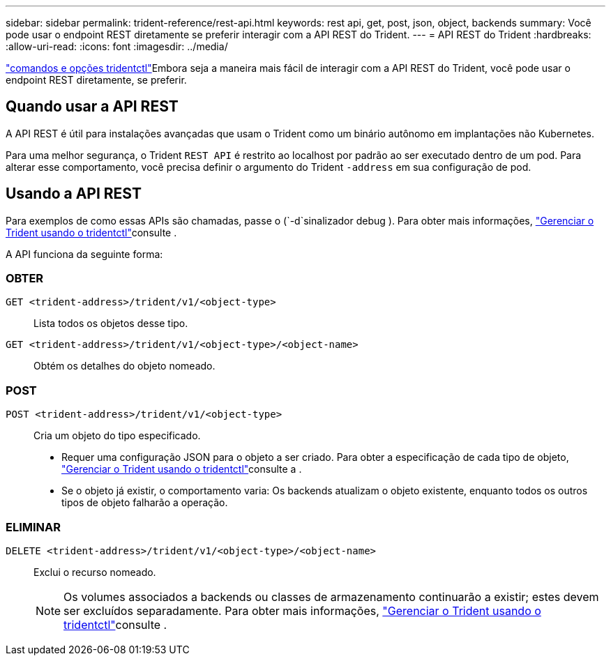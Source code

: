 ---
sidebar: sidebar 
permalink: trident-reference/rest-api.html 
keywords: rest api, get, post, json, object, backends 
summary: Você pode usar o endpoint REST diretamente se preferir interagir com a API REST do Trident. 
---
= API REST do Trident
:hardbreaks:
:allow-uri-read: 
:icons: font
:imagesdir: ../media/


[role="lead"]
link:tridentctl.html["comandos e opções tridentctl"]Embora seja a maneira mais fácil de interagir com a API REST do Trident, você pode usar o endpoint REST diretamente, se preferir.



== Quando usar a API REST

A API REST é útil para instalações avançadas que usam o Trident como um binário autônomo em implantações não Kubernetes.

Para uma melhor segurança, o Trident `REST API` é restrito ao localhost por padrão ao ser executado dentro de um pod. Para alterar esse comportamento, você precisa definir o argumento do Trident `-address` em sua configuração de pod.



== Usando a API REST

Para exemplos de como essas APIs são chamadas, passe o (`-d`sinalizador debug ). Para obter mais informações, link:../trident-managing-k8s/tridentctl.html["Gerenciar o Trident usando o tridentctl"]consulte .

A API funciona da seguinte forma:



=== OBTER

`GET <trident-address>/trident/v1/<object-type>`:: Lista todos os objetos desse tipo.
`GET <trident-address>/trident/v1/<object-type>/<object-name>`:: Obtém os detalhes do objeto nomeado.




=== POST

`POST <trident-address>/trident/v1/<object-type>`:: Cria um objeto do tipo especificado.
+
--
* Requer uma configuração JSON para o objeto a ser criado. Para obter a especificação de cada tipo de objeto, link:../trident-managing-k8s/tridentctl.html["Gerenciar o Trident usando o tridentctl"]consulte a .
* Se o objeto já existir, o comportamento varia: Os backends atualizam o objeto existente, enquanto todos os outros tipos de objeto falharão a operação.


--




=== ELIMINAR

`DELETE <trident-address>/trident/v1/<object-type>/<object-name>`:: Exclui o recurso nomeado.
+
--

NOTE: Os volumes associados a backends ou classes de armazenamento continuarão a existir; estes devem ser excluídos separadamente. Para obter mais informações, link:../trident-managing-k8s/tridentctl.html["Gerenciar o Trident usando o tridentctl"]consulte .

--

